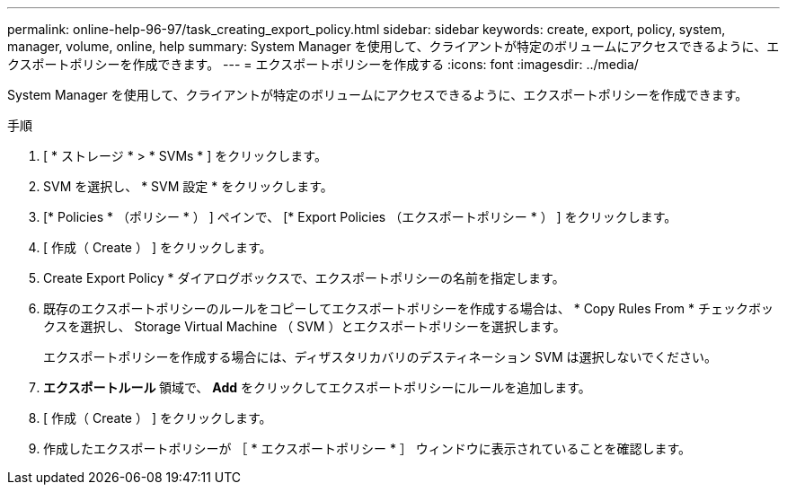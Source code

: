 ---
permalink: online-help-96-97/task_creating_export_policy.html 
sidebar: sidebar 
keywords: create, export, policy, system, manager, volume, online, help 
summary: System Manager を使用して、クライアントが特定のボリュームにアクセスできるように、エクスポートポリシーを作成できます。 
---
= エクスポートポリシーを作成する
:icons: font
:imagesdir: ../media/


[role="lead"]
System Manager を使用して、クライアントが特定のボリュームにアクセスできるように、エクスポートポリシーを作成できます。

.手順
. [ * ストレージ * > * SVMs * ] をクリックします。
. SVM を選択し、 * SVM 設定 * をクリックします。
. [* Policies * （ポリシー * ） ] ペインで、 [* Export Policies （エクスポートポリシー * ） ] をクリックします。
. [ 作成（ Create ） ] をクリックします。
. Create Export Policy * ダイアログボックスで、エクスポートポリシーの名前を指定します。
. 既存のエクスポートポリシーのルールをコピーしてエクスポートポリシーを作成する場合は、 * Copy Rules From * チェックボックスを選択し、 Storage Virtual Machine （ SVM ）とエクスポートポリシーを選択します。
+
エクスポートポリシーを作成する場合には、ディザスタリカバリのデスティネーション SVM は選択しないでください。

. ** エクスポートルール ** 領域で、 *Add* をクリックしてエクスポートポリシーにルールを追加します。
. [ 作成（ Create ） ] をクリックします。
. 作成したエクスポートポリシーが ［ * エクスポートポリシー * ］ ウィンドウに表示されていることを確認します。

